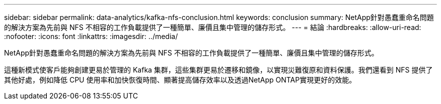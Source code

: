 ---
sidebar: sidebar 
permalink: data-analytics/kafka-nfs-conclusion.html 
keywords: conclusion 
summary: NetApp針對愚蠢重命名問題的解決方案為先前與 NFS 不相容的工作負載提供了一種簡單、廉價且集中管理的儲存形式。 
---
= 結論
:hardbreaks:
:allow-uri-read: 
:nofooter: 
:icons: font
:linkattrs: 
:imagesdir: ../media/


[role="lead"]
NetApp針對愚蠢重命名問題的解決方案為先前與 NFS 不相容的工作負載提供了一種簡單、廉價且集中管理的儲存形式。

這種新模式使客戶能夠創建更易於管理的 Kafka 集群，這些集群更易於遷移和鏡像，以實現災難復原和資料保護。我們還看到 NFS 提供了其他好處，例如降低 CPU 使用率和加快恢復時間、顯著提高儲存效率以及透過NetApp ONTAP實現更好的效能。
